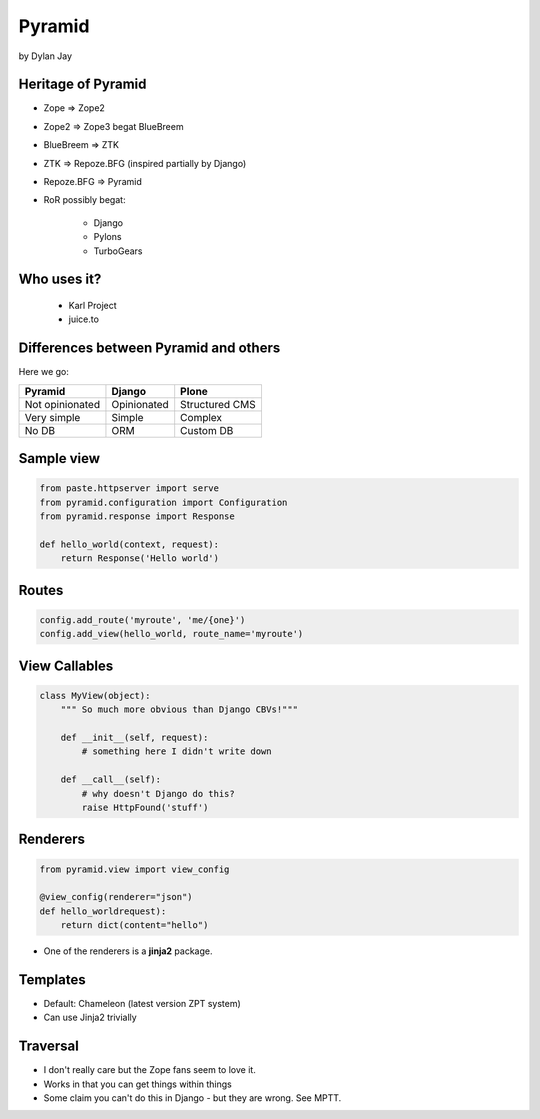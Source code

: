 =============
Pyramid
=============

by Dylan Jay

Heritage of Pyramid
===================

* Zope => Zope2
* Zope2 => Zope3 begat BlueBreem
* BlueBreem => ZTK
* ZTK => Repoze.BFG (inspired partially by Django)
* Repoze.BFG => Pyramid

* RoR possibly begat:

    * Django
    * Pylons
    * TurboGears

Who uses it?
============

 * Karl Project
 * juice.to
 

Differences between Pyramid and others
======================================

Here we go:

=============== =========== =============
Pyramid         Django      Plone
=============== =========== =============
Not opinionated Opinionated Structured CMS
Very simple     Simple      Complex
No DB           ORM         Custom DB
=============== =========== =============

Sample view
===========

.. sourcecode:: python

    from paste.httpserver import serve
    from pyramid.configuration import Configuration
    from pyramid.response import Response

    def hello_world(context, request):
        return Response('Hello world')

Routes
======

.. sourcecode:: python

    config.add_route('myroute', 'me/{one}')
    config.add_view(hello_world, route_name='myroute')
    
View Callables
==============

.. sourcecode:: python

    class MyView(object):
        """ So much more obvious than Django CBVs!"""
    
        def __init__(self, request):
            # something here I didn't write down
    
        def __call__(self):
            # why doesn't Django do this?
            raise HttpFound('stuff')
            
Renderers
==========

.. sourcecode:: python

    from pyramid.view import view_config

    @view_config(renderer="json")
    def hello_worldrequest):
        return dict(content="hello")

* One of the renderers is a **jinja2** package.

Templates
=========

* Default: Chameleon (latest version ZPT system)
* Can use Jinja2 trivially

Traversal
=========

* I don't really care but the Zope fans seem to love it.
* Works in that you can get things within things
* Some claim you can't do this in Django - but they are wrong. See MPTT.